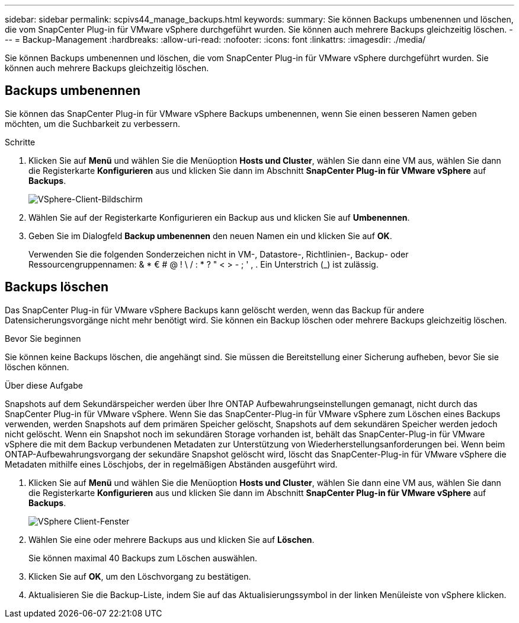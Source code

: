 ---
sidebar: sidebar 
permalink: scpivs44_manage_backups.html 
keywords:  
summary: Sie können Backups umbenennen und löschen, die vom SnapCenter Plug-in für VMware vSphere durchgeführt wurden. Sie können auch mehrere Backups gleichzeitig löschen. 
---
= Backup-Management
:hardbreaks:
:allow-uri-read: 
:nofooter: 
:icons: font
:linkattrs: 
:imagesdir: ./media/


[role="lead"]
Sie können Backups umbenennen und löschen, die vom SnapCenter Plug-in für VMware vSphere durchgeführt wurden. Sie können auch mehrere Backups gleichzeitig löschen.



== Backups umbenennen

Sie können das SnapCenter Plug-in für VMware vSphere Backups umbenennen, wenn Sie einen besseren Namen geben möchten, um die Suchbarkeit zu verbessern.

.Schritte
. Klicken Sie auf *Menü* und wählen Sie die Menüoption *Hosts und Cluster*, wählen Sie dann eine VM aus, wählen Sie dann die Registerkarte *Konfigurieren* aus und klicken Sie dann im Abschnitt *SnapCenter Plug-in für VMware vSphere* auf *Backups*.
+
image:scv50_image1.png["VSphere-Client-Bildschirm"]

. Wählen Sie auf der Registerkarte Konfigurieren ein Backup aus und klicken Sie auf *Umbenennen*.
. Geben Sie im Dialogfeld *Backup umbenennen* den neuen Namen ein und klicken Sie auf *OK*.
+
Verwenden Sie die folgenden Sonderzeichen nicht in VM-, Datastore-, Richtlinien-, Backup- oder Ressourcengruppennamen: & * € # @ ! \ / : * ? " < > - ; ' , . Ein Unterstrich (_) ist zulässig.





== Backups löschen

Das SnapCenter Plug-in für VMware vSphere Backups kann gelöscht werden, wenn das Backup für andere Datensicherungsvorgänge nicht mehr benötigt wird. Sie können ein Backup löschen oder mehrere Backups gleichzeitig löschen.

.Bevor Sie beginnen
Sie können keine Backups löschen, die angehängt sind. Sie müssen die Bereitstellung einer Sicherung aufheben, bevor Sie sie löschen können.

.Über diese Aufgabe
Snapshots auf dem Sekundärspeicher werden über Ihre ONTAP Aufbewahrungseinstellungen gemanagt, nicht durch das SnapCenter Plug-in für VMware vSphere. Wenn Sie das SnapCenter-Plug-in für VMware vSphere zum Löschen eines Backups verwenden, werden Snapshots auf dem primären Speicher gelöscht, Snapshots auf dem sekundären Speicher werden jedoch nicht gelöscht. Wenn ein Snapshot noch im sekundären Storage vorhanden ist, behält das SnapCenter-Plug-in für VMware vSphere die mit dem Backup verbundenen Metadaten zur Unterstützung von Wiederherstellungsanforderungen bei. Wenn beim ONTAP-Aufbewahrungsvorgang der sekundäre Snapshot gelöscht wird, löscht das SnapCenter-Plug-in für VMware vSphere die Metadaten mithilfe eines Löschjobs, der in regelmäßigen Abständen ausgeführt wird.

. Klicken Sie auf *Menü* und wählen Sie die Menüoption *Hosts und Cluster*, wählen Sie dann eine VM aus, wählen Sie dann die Registerkarte *Konfigurieren* aus und klicken Sie dann im Abschnitt *SnapCenter Plug-in für VMware vSphere* auf *Backups*.
+
image:scv50_image1.png["VSphere Client-Fenster"]

. Wählen Sie eine oder mehrere Backups aus und klicken Sie auf *Löschen*.
+
Sie können maximal 40 Backups zum Löschen auswählen.

. Klicken Sie auf *OK*, um den Löschvorgang zu bestätigen.
. Aktualisieren Sie die Backup-Liste, indem Sie auf das Aktualisierungssymbol in der linken Menüleiste von vSphere klicken.

